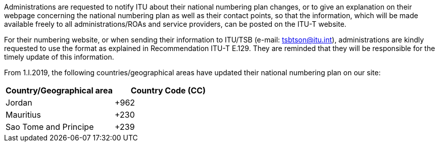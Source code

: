 Administrations are requested to notify ITU about their national numbering plan changes, or to give an explanation on their webpage concerning the national numbering plan as well as their contact points, so that the information, which will be made available freely to all administrations/ROAs and service providers, can be posted on the ITU-T website.

For their numbering website, or when sending their information to ITU/TSB (e-mail: mailto:tsbtson@itu/.int[tsbtson@itu.int]), administrations are kindly requested to use the format as explained in Recommendation ITU-T E.129. They are reminded that they will be responsible for the timely update of this information.

From 1.I.2019, the following countries/geographical areas have updated their national numbering plan on our site:

|===
h| Country/Geographical area h| Country Code (CC)
| Jordan | +962
| Mauritius | +230
| Sao Tome and Principe | +239
|===
